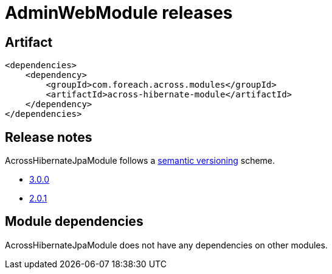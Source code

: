 = AdminWebModule releases

[[module-artifact]]
== Artifact

[source,xml]
----
<dependencies>
    <dependency>
        <groupId>com.foreach.across.modules</groupId>
        <artifactId>across-hibernate-module</artifactId>
    </dependency>
</dependencies>
----

== Release notes

AcrossHibernateJpaModule follows a https://semver.org[semantic versioning] scheme.

* xref:releases/3.x.adoc#3-0-0[3.0.0]
* xref:releases/2.x.adoc#2-0-1[2.0.1]

[[module-dependencies]]
== Module dependencies

AcrossHibernateJpaModule does not have any dependencies on other modules.